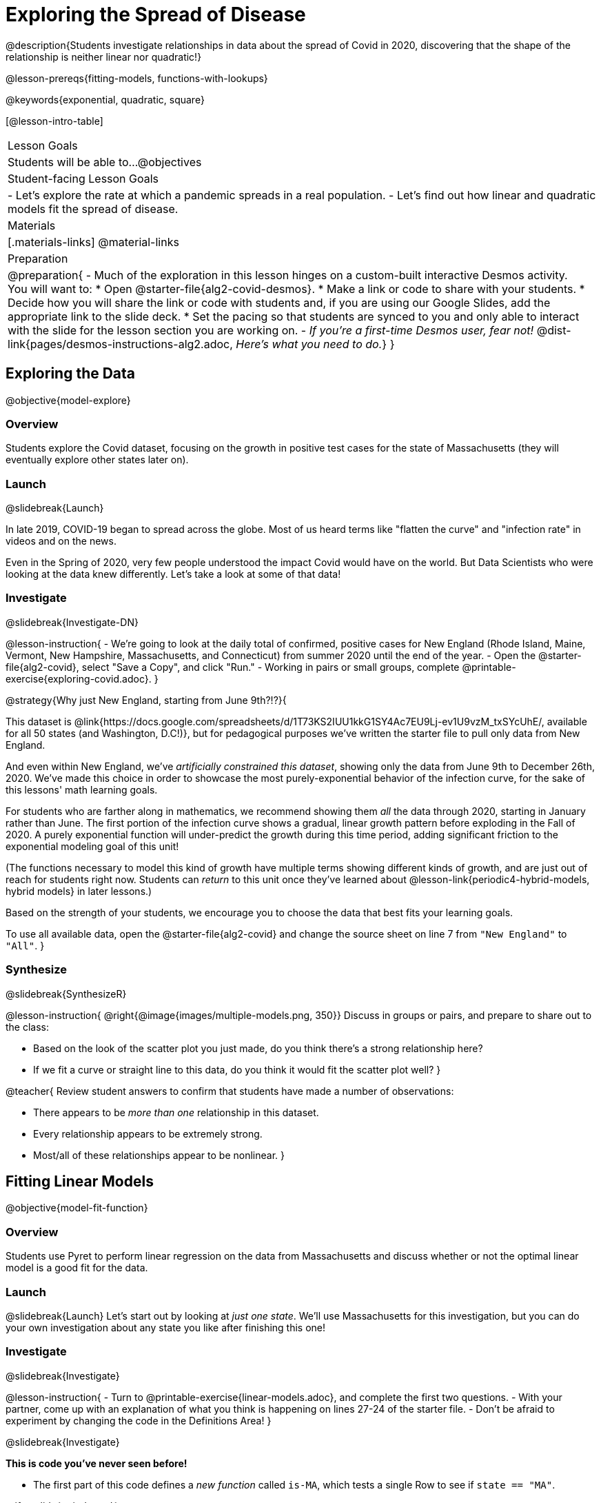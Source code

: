 = Exploring the Spread of Disease

@description{Students investigate relationships in data about the spread of Covid in 2020, discovering that the shape of the relationship is neither linear nor quadratic!}

@lesson-prereqs{fitting-models, functions-with-lookups}

@keywords{exponential, quadratic, square}

[@lesson-intro-table]
|===

| Lesson Goals
| Students will be able to...
@objectives

| Student-facing Lesson Goals
|

- Let's explore the rate at which a pandemic spreads in a real population.
- Let's find out how linear and quadratic models fit the spread of disease.

| Materials
|[.materials-links]
@material-links

| Preparation
| 
@preparation{
- Much of the exploration in this lesson hinges on a custom-built interactive Desmos activity. + 
You will want to:
 * Open @starter-file{alg2-covid-desmos}.
 * Make a link or code to share with your students.
 * Decide how you will share the link or code with students and, if you are using our Google Slides, add the appropriate link to the slide deck.
 * Set the pacing so that students are synced to you and only able to interact with the slide for the lesson section you are working on.
- _If you're a first-time Desmos user, fear not!_ @dist-link{pages/desmos-instructions-alg2.adoc, _Here's what you need to do._}
}
|===

== Exploring the Data
@objective{model-explore}

=== Overview

Students explore the Covid dataset, focusing on the growth in positive test cases for the state of Massachusetts (they will eventually explore other states later on).

=== Launch
@slidebreak{Launch}

In late 2019, COVID-19 began to spread across the globe. Most of us heard terms like "flatten the curve" and "infection rate" in videos and on the news.

Even in the Spring of 2020, very few people understood the impact Covid would have on the world. But Data Scientists who were looking at the data knew differently. Let's take a look at some of that data!

=== Investigate
@slidebreak{Investigate-DN}

@lesson-instruction{
- We're going to look at the daily total of confirmed, positive cases for New England (Rhode Island, Maine, Vermont, New Hampshire, Massachusetts, and Connecticut) from summer 2020 until the end of the year.
- Open the @starter-file{alg2-covid}, select "Save a Copy", and click "Run."
- Working in pairs or small groups, complete @printable-exercise{exploring-covid.adoc}.
}

@strategy{Why just New England, starting from June 9th?!?}{

This dataset is @link{https://docs.google.com/spreadsheets/d/1T73KS2IUU1kkG1SY4Ac7EU9Lj-ev1U9vzM_txSYcUhE/, available for all 50 states (and Washington, D.C!)}, but for pedagogical purposes we've written the starter file to pull only data from New England.

And even within New England, we've _artificially constrained this dataset_, showing only the data from June 9th to December 26th, 2020. We've made this choice in order to showcase the most purely-exponential behavior of the infection curve, for the sake of this lessons' math learning goals.

For students who are farther along in mathematics, we recommend showing them _all_ the data through 2020, starting in January rather than June. The first portion of the infection curve shows a gradual, linear growth pattern before exploding in the Fall of 2020. A purely exponential function will under-predict the growth during this time period, adding significant friction to the exponential modeling goal of this unit!

(The functions necessary to model this kind of growth have multiple terms showing different kinds of growth, and are just out of reach for students right now. Students can _return_ to this unit once they've learned about @lesson-link{periodic4-hybrid-models, hybrid models} in later lessons.)

Based on the strength of your students, we encourage you to choose the data that best fits your learning goals.

To use all available data, open the @starter-file{alg2-covid} and change the source sheet on line 7 from `"New England"` to `"All"`.
}

=== Synthesize
@slidebreak{SynthesizeR}

@lesson-instruction{
@right{@image{images/multiple-models.png, 350}}
Discuss in groups or pairs, and prepare to share out to the class:

- Based on the look of the scatter plot you just made, do you think there's a strong relationship here?
- If we fit a curve or straight line to this data, do you think it would fit the scatter plot well?
}

@teacher{
Review student answers to confirm that students have made a number of observations:

- There appears to be _more than one_ relationship in this dataset.
- Every relationship appears to be extremely strong.
- Most/all of these relationships appear to be nonlinear.
}

== Fitting Linear Models
@objective{model-fit-function}

=== Overview
Students use Pyret to perform linear regression on the data from Massachusetts and discuss whether or not the optimal linear model is a good fit for the data.

=== Launch
@slidebreak{Launch}
Let's start out by looking at _just one state_. We'll use Massachusetts for this investigation, but you can do your own investigation about any state you like after finishing this one!

=== Investigate
@slidebreak{Investigate}

@lesson-instruction{
- Turn to @printable-exercise{linear-models.adoc}, and complete the first two questions.
- With your partner, come up with an explanation of what you think is happening on lines 27-24 of the starter file.
- Don't be afraid to experiment by changing the code in the Definitions Area!
}

@slidebreak{Investigate}

*This is code you've never seen before!*

- The first part of this code defines a _new function_ called `is-MA`, which tests a single Row to see if `state == "MA"`.

@ifnotslide{
@indented{
```
# is-MA :: Row -> Boolean
# consumes a Row, and checks if state == "MA"
fun is-MA(r): r["state"] == "MA" end
```
}
}

@ifslide{
[cols="1a", frame="none", width=50%]
|===
|
```
# is-MA :: Row -> Boolean
# consumes a Row, and checks if state == "MA" is equal to "MA":
fun is-MA(r): r["state"] == "MA" end
```
|===
}

- The second part uses Pyret's `filter` function. This function consumes a table (in out example, `covid-table`) and a _function_ (`is-MA`), and produces a new table containing only _rows for which that function returns `true`._ This new table - containing only rows in Massachusetts - is given the name `MA-table`. 

@ifnotslide{
@indented{
```
MA-table = filter(covid-table, is-MA)
```
}	
}

@ifslide{
[cols="1a", frame="none", width=50%]
|===
|
```
MA-table = filter(covid-table, is-MA)
```
|===
}

@slidebreak{Investigate}

@lesson-instruction{
- Complete @printable-exercise{linear-models.adoc}.
}

The definition @show{(code '(define MA-table (filter covid-table is-MA)))} _filters_ our dataset, keeping only the rows for which `state = "MA"`. We could create other helper functions like `is-MA`, and use them with the `filter` function to get datasets for any state we want!

@slidebreak{Investigate}

@QandA{
@Q{Did you see a @vocab{correlation} between date and the total number of confirmed, positive cases in this dataset?}
@A{Yes}
@Q{Describe it.}
@A{The points are tightly clustered along a curve that grows slowly at first and then faster and faster.}
@A{It appears to be a strong nonlinear relationship.}
}

@slidebreak{Investigate}

@vocab{Linear models} capture _straight-line relationships_, where one quantity varies proportionally based on another. In linear models, we expect the @vocab{response variable} to grow by equal amounts over equal intervals in the @vocab{explanatory variable}.

@QandA{
@Q{Are linear models a good fit for this data?}
@Q{Why or why not?}
}

@slidebreak{InvestigateR}

@right{@image{images/MA-covid-linear.png, 300}}If we make the line go from the start to the peak of the curve (top line), almost all of the points bulge out below our @vocab{line of best fit}. +
If we make the line hit the _bottom_ of the curve, all the points fall above it (bottom line).

@slidebreak{InvestigateR}

@ifslide{@right{@image{images/MA-covid-linear.png, 300}}}Splitting the difference (orange line) is better than both of those options, and we might even get a halfway decent @math{S}! +
But ultimately, straight-line, linear models just don't behave like this curve, and we'll never get the _best-possible fit_ with them. +
*The number of positive cases is growing too fast to be fit with a linear model that grows at a constant rate!*

=== Synthesize
@slidebreak{Synthesize}
- Would a linear model fit just the first few months of the data?
- If we _only_ knew about first few weeks, would it be ok to use a linear model? Why or why not?


== Fitting Quadratic Models
@objective{model-fit-function}

=== Overview
Students try to fit a quadratic model to this data. This section makes heavy use of interactive slider activities we've built in Desmos to support open-ended experimentation. The ultimate goal is that students discover the need for models beyond linear and quadratic functions.

=== Launch
@slidebreak{Launch-DN}

Maybe linear isn't the way to go, here!

@teacher{
Make sure you've:

- Clicked on "pacing" and set your teacher dashboard of @starter-file{alg2-covid-desmos} to the first slide so that students are looking at the "Quadratic Models" screen
- Generated your own link in Desmos for sharing the file with your students
}

@lesson-instruction{
- Open the *Desmos* link I shared with you to the *Modeling Covid Spread* file. 
- You should be on Slide 1 (Quadratic Models).
- Using the file, complete @printable-exercise{quadratic-models.adoc}
}

@teacher{Have students share their resulting models. Which one fits best?}

@slidebreak{Launch}

In @vocab{quadratic models}, one quantity varies based on the _square_ of another. Unlike linear models that grow evenly, we expect the response variable to grow by different amounts over equal intervals in the explanatory variable.

@QandA{
@Q{Are quadratic models a good fit for this data?}
@Q{Why or why not?}
}

@slidebreak{LaunchR}

@right{@image{images/MA-covid-quadratic.png, 300}}Quadratic models change their rate of growth over time, which definitely makes them a better fit for this data than linear ones. It's very likely we could find a quadratic model with a lower @vocab{S-value} than our linear model! +
@vspace{1ex} +
But this data starts out almost flat and then suddenly takes off like a rocket - quadratic models just don't have that kind of explosive growth, so our model will never be as good as it _could_ be.

=== Synthesize
@slidebreak{Synthesize}

- This data grows very slowly in the beginning and then grows very quickly. Can you think of any other situations in real life that act like this?
- Can you think of any graphs that might act like this?
